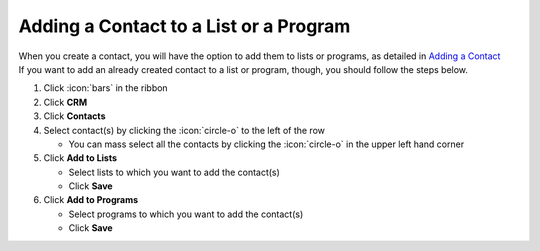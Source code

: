 Adding a Contact to a List or a Program
=======================================

| When you create a contact, you will have the option to add them to lists or programs, as detailed in `Adding a Contact </users/crm/guides/contacts/add_contact.html>`_
| If you want to add an already created contact to a list or program, though, you should follow the steps below.

#. Click :icon:`bars` in the ribbon
#. Click **CRM**
#. Click **Contacts**
#. Select contact(s) by clicking the :icon:`circle-o` to the left of the row

   * You can mass select all the contacts by clicking the :icon:`circle-o` in the upper left hand corner
#. Click **Add to Lists**

   * Select lists to which you want to add the contact(s)
   * Click **Save**
#. Click **Add to Programs**

   * Select programs to which you want to add the contact(s)
   * Click **Save**
